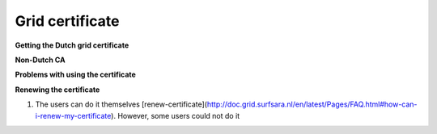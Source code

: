 
Grid certificate
******************


**Getting the Dutch grid certificate**

**Non-Dutch CA**

**Problems with using the certificate**

**Renewing the certificate**

1. The users can do it themselves [renew-certificate](http://doc.grid.surfsara.nl/en/latest/Pages/FAQ.html#how-can-i-renew-my-certificate). However, some users could not do it

